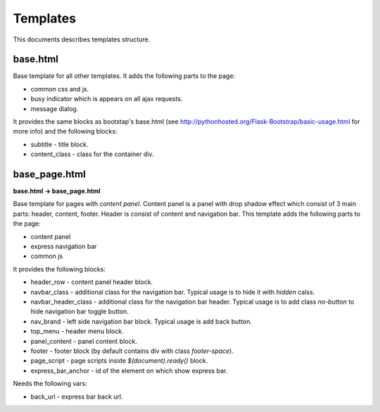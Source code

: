 Templates
=========

This documents describes templates structure.

base.html
---------

Base template for all other templates. It adds the following parts to the page:

* common css and js.
* busy indicator which is appears on all ajax requests.
* message dialog.

It provides the same blocks as bootstap's base.html
(see http://pythonhosted.org/Flask-Bootstrap/basic-usage.html for more info)
and the following blocks:

* subtitle - title block.
* content_class - class for the container div.

base_page.html
--------------

**base.html -> base_page.html**

Base template for pages with *content panel*.
Content panel is a panel with drop shadow effect which consist of 3 main parts:
header, content, footer. Header is consist of content and navigation bar.
This template adds the following parts to the page:

* content panel
* express navigation bar
* common js

It provides the following blocks:

* header_row - content panel header block.
* navbar_class - additional class for the navigation bar.
  Typical usage is to hide it with *hidden* calss.
* navbar_header_class - additional class for the navigation bar header.
  Typical usage is to add class *no-button* to hide navigation bar toggle button.
* nav_brand - left side navigation bar block. Typical usage is add back button.
* top_menu - header menu block.
* panel_content - panel content block.
* footer - footer block (by default contains div with class *footer-space*).
* page_script - page scripts inside *$(document).ready()* block.
* express_bar_anchor - id of the element on which show express bar.

Needs the following vars:

* back_url - express bar back url.
